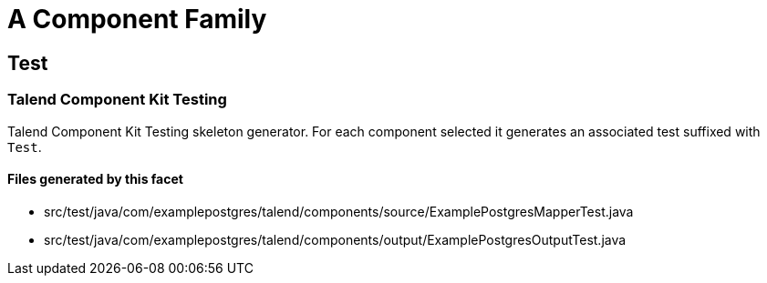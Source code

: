 = A Component Family

== Test

=== Talend Component Kit Testing

Talend Component Kit Testing skeleton generator. For each component selected it generates an associated test suffixed with `Test`.

==== Files generated by this facet

- src/test/java/com/examplepostgres/talend/components/source/ExamplePostgresMapperTest.java
- src/test/java/com/examplepostgres/talend/components/output/ExamplePostgresOutputTest.java


